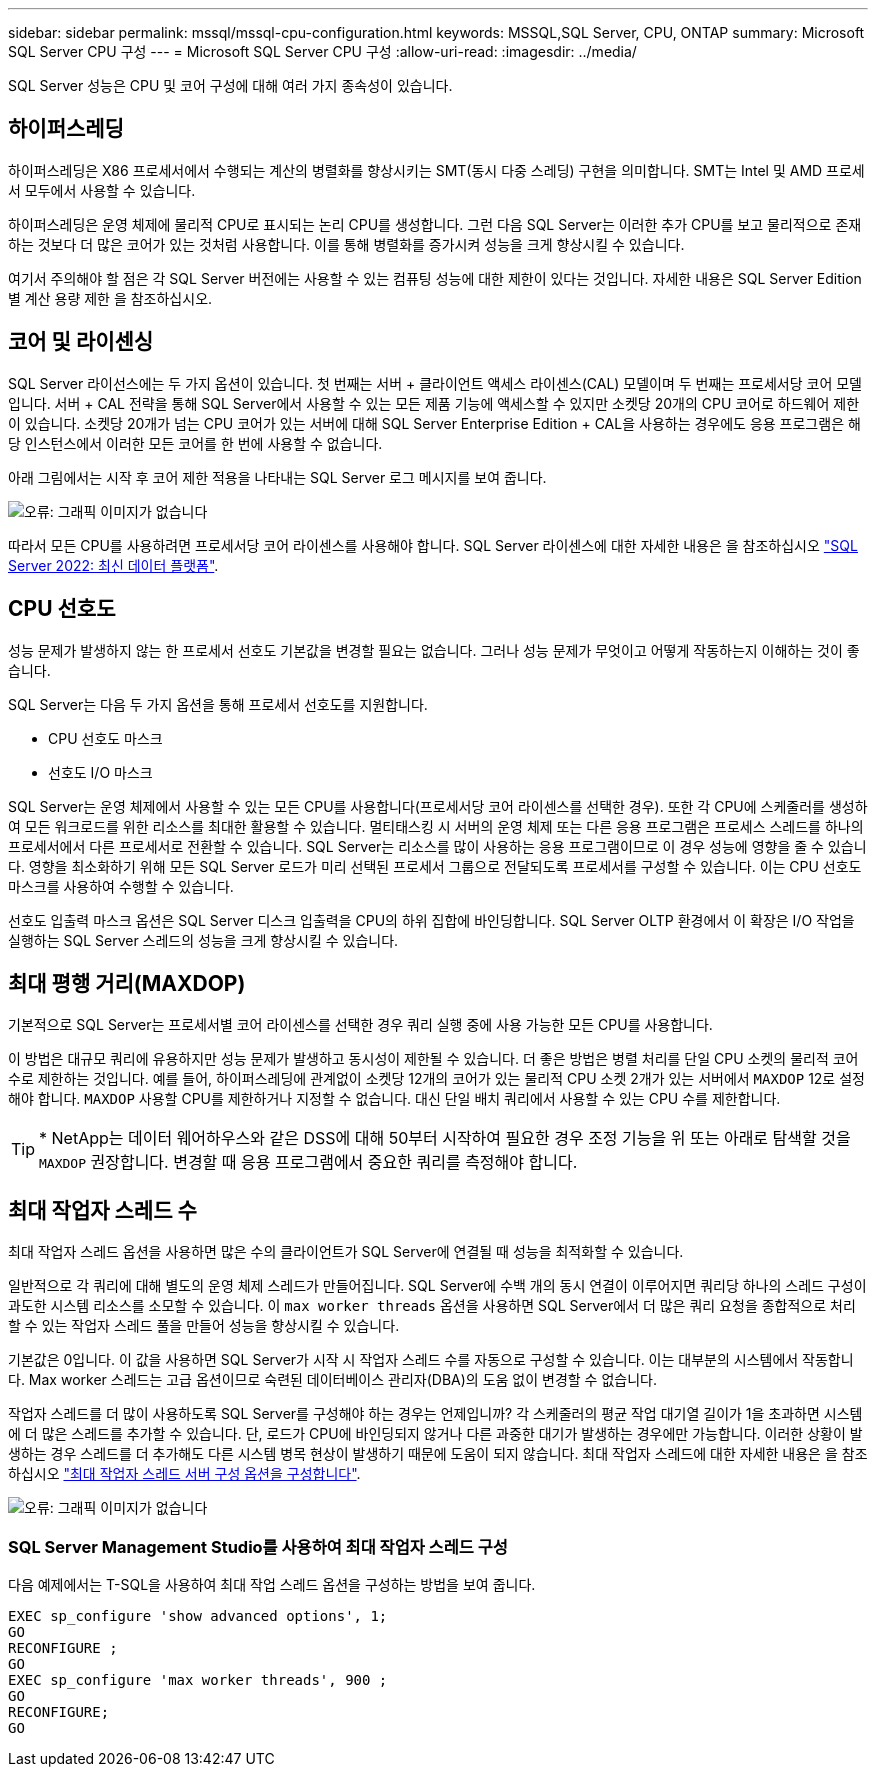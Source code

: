 ---
sidebar: sidebar 
permalink: mssql/mssql-cpu-configuration.html 
keywords: MSSQL,SQL Server, CPU, ONTAP 
summary: Microsoft SQL Server CPU 구성 
---
= Microsoft SQL Server CPU 구성
:allow-uri-read: 
:imagesdir: ../media/


[role="lead"]
SQL Server 성능은 CPU 및 코어 구성에 대해 여러 가지 종속성이 있습니다.



== 하이퍼스레딩

하이퍼스레딩은 X86 프로세서에서 수행되는 계산의 병렬화를 향상시키는 SMT(동시 다중 스레딩) 구현을 의미합니다. SMT는 Intel 및 AMD 프로세서 모두에서 사용할 수 있습니다.

하이퍼스레딩은 운영 체제에 물리적 CPU로 표시되는 논리 CPU를 생성합니다. 그런 다음 SQL Server는 이러한 추가 CPU를 보고 물리적으로 존재하는 것보다 더 많은 코어가 있는 것처럼 사용합니다. 이를 통해 병렬화를 증가시켜 성능을 크게 향상시킬 수 있습니다.

여기서 주의해야 할 점은 각 SQL Server 버전에는 사용할 수 있는 컴퓨팅 성능에 대한 제한이 있다는 것입니다. 자세한 내용은 SQL Server Edition별 계산 용량 제한 을 참조하십시오.



== 코어 및 라이센싱

SQL Server 라이선스에는 두 가지 옵션이 있습니다. 첫 번째는 서버 + 클라이언트 액세스 라이센스(CAL) 모델이며 두 번째는 프로세서당 코어 모델입니다. 서버 + CAL 전략을 통해 SQL Server에서 사용할 수 있는 모든 제품 기능에 액세스할 수 있지만 소켓당 20개의 CPU 코어로 하드웨어 제한이 있습니다. 소켓당 20개가 넘는 CPU 코어가 있는 서버에 대해 SQL Server Enterprise Edition + CAL을 사용하는 경우에도 응용 프로그램은 해당 인스턴스에서 이러한 모든 코어를 한 번에 사용할 수 없습니다.

아래 그림에서는 시작 후 코어 제한 적용을 나타내는 SQL Server 로그 메시지를 보여 줍니다.

image:mssql-hyperthreading.png["오류: 그래픽 이미지가 없습니다"]

따라서 모든 CPU를 사용하려면 프로세서당 코어 라이센스를 사용해야 합니다. SQL Server 라이센스에 대한 자세한 내용은 을 참조하십시오 link:https://www.microsoft.com/en-us/sql-server/sql-server-2022-comparison["SQL Server 2022: 최신 데이터 플랫폼"^].



== CPU 선호도

성능 문제가 발생하지 않는 한 프로세서 선호도 기본값을 변경할 필요는 없습니다. 그러나 성능 문제가 무엇이고 어떻게 작동하는지 이해하는 것이 좋습니다.

SQL Server는 다음 두 가지 옵션을 통해 프로세서 선호도를 지원합니다.

* CPU 선호도 마스크
* 선호도 I/O 마스크


SQL Server는 운영 체제에서 사용할 수 있는 모든 CPU를 사용합니다(프로세서당 코어 라이센스를 선택한 경우). 또한 각 CPU에 스케줄러를 생성하여 모든 워크로드를 위한 리소스를 최대한 활용할 수 있습니다. 멀티태스킹 시 서버의 운영 체제 또는 다른 응용 프로그램은 프로세스 스레드를 하나의 프로세서에서 다른 프로세서로 전환할 수 있습니다. SQL Server는 리소스를 많이 사용하는 응용 프로그램이므로 이 경우 성능에 영향을 줄 수 있습니다. 영향을 최소화하기 위해 모든 SQL Server 로드가 미리 선택된 프로세서 그룹으로 전달되도록 프로세서를 구성할 수 있습니다. 이는 CPU 선호도 마스크를 사용하여 수행할 수 있습니다.

선호도 입출력 마스크 옵션은 SQL Server 디스크 입출력을 CPU의 하위 집합에 바인딩합니다. SQL Server OLTP 환경에서 이 확장은 I/O 작업을 실행하는 SQL Server 스레드의 성능을 크게 향상시킬 수 있습니다.



== 최대 평행 거리(MAXDOP)

기본적으로 SQL Server는 프로세서별 코어 라이센스를 선택한 경우 쿼리 실행 중에 사용 가능한 모든 CPU를 사용합니다.

이 방법은 대규모 쿼리에 유용하지만 성능 문제가 발생하고 동시성이 제한될 수 있습니다. 더 좋은 방법은 병렬 처리를 단일 CPU 소켓의 물리적 코어 수로 제한하는 것입니다. 예를 들어, 하이퍼스레딩에 관계없이 소켓당 12개의 코어가 있는 물리적 CPU 소켓 2개가 있는 서버에서 `MAXDOP` 12로 설정해야 합니다. `MAXDOP` 사용할 CPU를 제한하거나 지정할 수 없습니다. 대신 단일 배치 쿼리에서 사용할 수 있는 CPU 수를 제한합니다.


TIP: * NetApp는 데이터 웨어하우스와 같은 DSS에 대해 50부터 시작하여 필요한 경우 조정 기능을 위 또는 아래로 탐색할 것을 `MAXDOP` 권장합니다. 변경할 때 응용 프로그램에서 중요한 쿼리를 측정해야 합니다.



== 최대 작업자 스레드 수

최대 작업자 스레드 옵션을 사용하면 많은 수의 클라이언트가 SQL Server에 연결될 때 성능을 최적화할 수 있습니다.

일반적으로 각 쿼리에 대해 별도의 운영 체제 스레드가 만들어집니다. SQL Server에 수백 개의 동시 연결이 이루어지면 쿼리당 하나의 스레드 구성이 과도한 시스템 리소스를 소모할 수 있습니다. 이 `max worker threads` 옵션을 사용하면 SQL Server에서 더 많은 쿼리 요청을 종합적으로 처리할 수 있는 작업자 스레드 풀을 만들어 성능을 향상시킬 수 있습니다.

기본값은 0입니다. 이 값을 사용하면 SQL Server가 시작 시 작업자 스레드 수를 자동으로 구성할 수 있습니다. 이는 대부분의 시스템에서 작동합니다. Max worker 스레드는 고급 옵션이므로 숙련된 데이터베이스 관리자(DBA)의 도움 없이 변경할 수 없습니다.

작업자 스레드를 더 많이 사용하도록 SQL Server를 구성해야 하는 경우는 언제입니까? 각 스케줄러의 평균 작업 대기열 길이가 1을 초과하면 시스템에 더 많은 스레드를 추가할 수 있습니다. 단, 로드가 CPU에 바인딩되지 않거나 다른 과중한 대기가 발생하는 경우에만 가능합니다. 이러한 상황이 발생하는 경우 스레드를 더 추가해도 다른 시스템 병목 현상이 발생하기 때문에 도움이 되지 않습니다. 최대 작업자 스레드에 대한 자세한 내용은 을 참조하십시오 link:https://learn.microsoft.com/en-us/sql/database-engine/configure-windows/configure-the-max-worker-threads-server-configuration-option?view=sql-server-ver16&redirectedfrom=MSDN["최대 작업자 스레드 서버 구성 옵션을 구성합니다"^].

image:mssql-max-worker-threads.png["오류: 그래픽 이미지가 없습니다"]



=== SQL Server Management Studio를 사용하여 최대 작업자 스레드 구성

다음 예제에서는 T-SQL을 사용하여 최대 작업 스레드 옵션을 구성하는 방법을 보여 줍니다.

....
EXEC sp_configure 'show advanced options', 1;
GO
RECONFIGURE ;
GO
EXEC sp_configure 'max worker threads', 900 ;
GO
RECONFIGURE;
GO
....